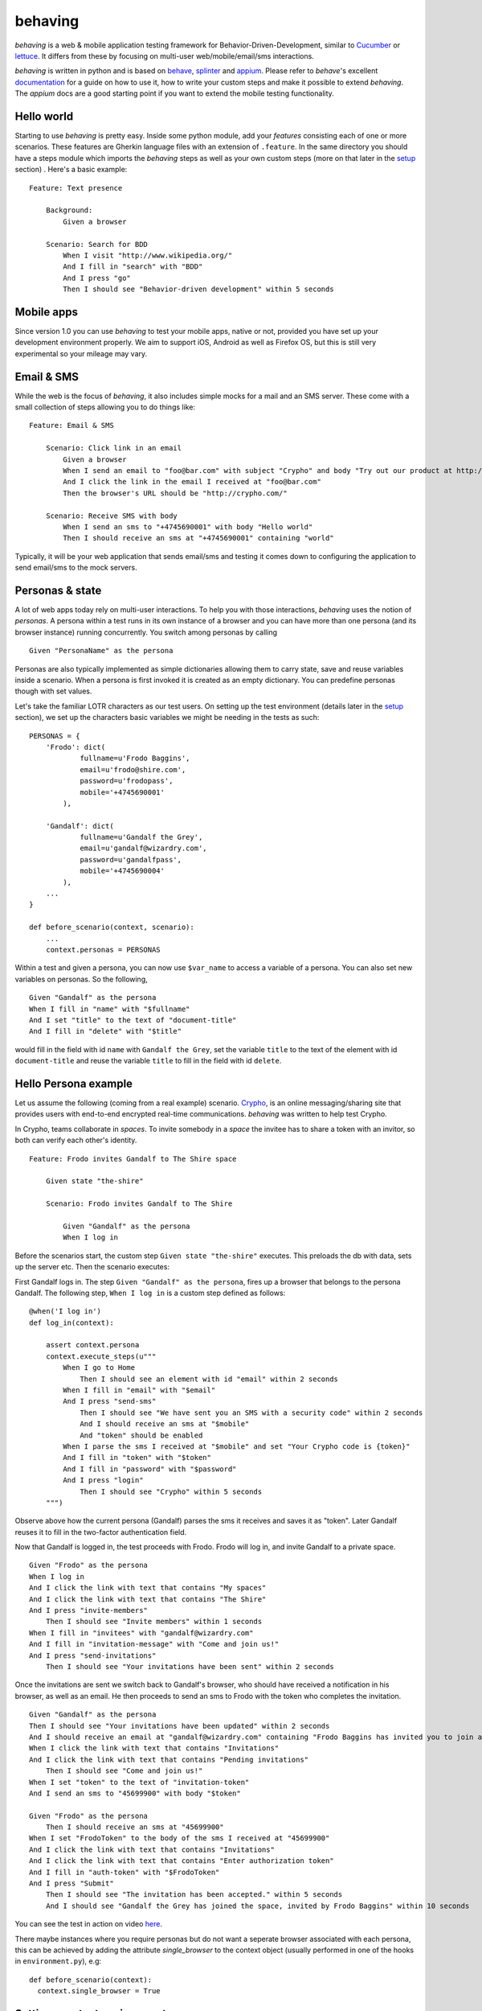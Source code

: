 behaving
========

*behaving* is a web & mobile application testing framework for Behavior-Driven-Development, similar to `Cucumber`_ or `lettuce`_. It differs from these by focusing on multi-user web/mobile/email/sms interactions.

*behaving* is written in python and is based on `behave`_, `splinter`_ and `appium`_. Please refer to *behave*'s excellent `documentation <http://pythonhosted.org/behave/>`_ for a guide on how to use it, how to write your custom steps and make it possible to extend *behaving*. The *appium* docs are a good starting point if you want to extend the mobile testing functionality.

Hello world
-----------

Starting to use *behaving* is pretty easy. Inside some python module, add your *features* consisting each of one or more scenarios. These features are Gherkin language files with an extension of ``.feature``. In the same directory you should have a steps module which imports the *behaving* steps as well as your own custom steps (more on that later in the setup_ section) . Here's a basic example:

::

    Feature: Text presence

        Background:
            Given a browser

        Scenario: Search for BDD
            When I visit "http://www.wikipedia.org/"
            And I fill in "search" with "BDD"
            And I press "go"
            Then I should see "Behavior-driven development" within 5 seconds

Mobile apps
-----------

Since version 1.0 you can use *behaving* to test your mobile apps, native or not, provided you have set up your development environment properly. We aim to support iOS, Android as well as Firefox OS, but this is still very experimental so your mileage may vary.

Email & SMS
-----------

While the web is the focus of *behaving*, it also includes simple mocks for a mail and an SMS server. These come with a small collection of steps allowing you to do things like:

::

    Feature: Email & SMS

        Scenario: Click link in an email
            Given a browser
            When I send an email to "foo@bar.com" with subject "Crypho" and body "Try out our product at http://crypho.com"
            And I click the link in the email I received at "foo@bar.com"
            Then the browser's URL should be "http://crypho.com/"

        Scenario: Receive SMS with body
            When I send an sms to "+4745690001" with body "Hello world"
            Then I should receive an sms at "+4745690001" containing "world"

Typically, it will be your web application that sends email/sms and testing it comes down to configuring the application to send email/sms to the mock servers.

Personas & state
----------------

A lot of web apps today rely on multi-user interactions. To help you with those interactions, *behaving* uses the notion of *personas*. A persona within a test runs in its own instance of a browser and you can have more than one persona (and its browser instance) running concurrently. You switch among personas by calling

::

    Given "PersonaName" as the persona

Personas are also typically implemented as simple dictionaries allowing them to carry state, save and reuse variables inside a scenario. When a persona is first invoked it is created as an empty dictionary. You can predefine personas though with set values.

Let's take the familiar LOTR characters as our test users. On setting up the test environment (details later in the setup_ section), we set up the characters basic variables we might be needing in the tests as such:

::

    PERSONAS = {
        'Frodo': dict(
                fullname=u'Frodo Baggins',
                email=u'frodo@shire.com',
                password=u'frodopass',
                mobile='+4745690001'
            ),

        'Gandalf': dict(
                fullname=u'Gandalf the Grey',
                email=u'gandalf@wizardry.com',
                password=u'gandalfpass',
                mobile='+4745690004'
            ),
        ...
    }

    def before_scenario(context, scenario):
        ...
        context.personas = PERSONAS


Within a test and given a persona, you can now use ``$var_name`` to access a variable of a persona. You can also set new variables on personas. So the following,

::

    Given "Gandalf" as the persona
    When I fill in "name" with "$fullname"
    And I set "title" to the text of "document-title"
    And I fill in "delete" with "$title"

would fill in the field with id ``name`` with ``Gandalf the Grey``, set the variable ``title`` to the text of the element with id ``document-title`` and reuse the variable ``title`` to fill in the field with id ``delete``.

Hello Persona example
---------------------

Let us assume the following (coming from a real example) scenario. `Crypho`_, is an online messaging/sharing site that provides users with end-to-end encrypted real-time communications. *behaving* was written to help test Crypho.

In Crypho, teams collaborate in *spaces*. To invite somebody in a *space* the invitee has to share a token with an invitor, so both can verify each other's identity.

::

    Feature: Frodo invites Gandalf to The Shire space

        Given state "the-shire"

        Scenario: Frodo invites Gandalf to The Shire

            Given "Gandalf" as the persona
            When I log in

Before the scenarios start, the custom step ``Given state "the-shire"`` executes. This preloads the db with data, sets up the server etc. Then the scenario executes:

First Gandalf logs in. The step ``Given "Gandalf" as the persona``, fires up a browser that belongs to the persona Gandalf. The following step, ``When I log in`` is a custom step defined as follows:

::

    @when('I log in')
    def log_in(context):

        assert context.persona
        context.execute_steps(u"""
            When I go to Home
                Then I should see an element with id "email" within 2 seconds
            When I fill in "email" with "$email"
            And I press "send-sms"
                Then I should see "We have sent you an SMS with a security code" within 2 seconds
                And I should receive an sms at "$mobile"
                And "token" should be enabled
            When I parse the sms I received at "$mobile" and set "Your Crypho code is {token}"
            And I fill in "token" with "$token"
            And I fill in "password" with "$password"
            And I press "login"
                Then I should see "Crypho" within 5 seconds
        """)

Observe above how the current persona (Gandalf) parses the sms it receives and saves it as "token". Later Gandalf reuses it to fill in the two-factor authentication field.

Now that Gandalf is logged in, the test proceeds with Frodo. Frodo will log in, and invite Gandalf to a private space.

::

            Given "Frodo" as the persona
            When I log in
            And I click the link with text that contains "My spaces"
            And I click the link with text that contains "The Shire"
            And I press "invite-members"
                Then I should see "Invite members" within 1 seconds
            When I fill in "invitees" with "gandalf@wizardry.com"
            And I fill in "invitation-message" with "Come and join us!"
            And I press "send-invitations"
                Then I should see "Your invitations have been sent" within 2 seconds


Once the invitations are sent we switch back to Gandalf's browser, who should have received a notification in his browser, as well as an email. He then proceeds to send an sms to Frodo with the token who completes the invitation.

::

            Given "Gandalf" as the persona
            Then I should see "Your invitations have been updated" within 2 seconds
            And I should receive an email at "gandalf@wizardry.com" containing "Frodo Baggins has invited you to join a private workspace in Crypho"
            When I click the link with text that contains "Invitations"
            And I click the link with text that contains "Pending invitations"
                Then I should see "Come and join us!"
            When I set "token" to the text of "invitation-token"
            And I send an sms to "45699900" with body "$token"

            Given "Frodo" as the persona
                Then I should receive an sms at "45699900"
            When I set "FrodoToken" to the body of the sms I received at "45699900"
            And I click the link with text that contains "Invitations"
            And I click the link with text that contains "Enter authorization token"
            And I fill in "auth-token" with "$FrodoToken"
            And I press "Submit"
                Then I should see "The invitation has been accepted." within 5 seconds
                And I should see "Gandalf the Grey has joined the space, invited by Frodo Baggins" within 10 seconds

You can see the test in action on video `here <http://vimeo.com/63672466/>`_.

There maybe instances where you require personas but do not want a seperate browser associated with each persona, this can be achieved by adding the attribute *single_browser* to the context object (usually performed in one of the hooks in ``environment.py``), e.g:

::

    def before_scenario(context):
      context.single_browser = True

.. _setup:

Setting up a test environment
-----------------------------

Start by installing *behaving* by using either ``pip`` or ``easy_install``. This will also install dependencies and create the ``behave`` script with which you invoke your tests. If you prefer using buildout, clone the package itself from its repository, it contains already a buildout configuration.

Typically you will be having a folder containing all your features and steps. For example a directory structure like the following:

::

    features/
    features/mytest.feature
    features/myothertest.feature
    features/environment.py
    features/steps/
    features/steps/steps.py

In the steps directory you will need to import the *behaving* steps you need. You can also define your own steps. So ``steps.py`` might look like:

::

    from behave import when
    from behaving.web.steps import *
    from behaving.sms.steps import *
    from behaving.mail.steps import *
    from behaving.personas.steps import *

    @when('I go to home')
    def go_to_home(context):
        context.browser.visit('https://localhost:8080/')

In ``environment.py`` you specify settings as well the things that need to happen at various stages of testing, i.e. before and after everything, a feature run, or a scenario run. For convenience you can import and reuse ``behaving.environment`` which will perform default actions like closing all browsers after a scenario, clean the email folder etc.

It is also possible to use ``behaving.web.environment``, ``behaving.mail.environment``, ``behaving.sms.environment`` and ``behaving.personas.environment`` on their own, if you don't have need for SMS for example.

An example of an environment that does simply set some variables and then rely on default actions for the various stages, might look like the following:

::

    import os
    from behaving import environment as benv

    PERSONAS = {}

    def before_all(context):
        import mypackage
        context.attachment_dir = os.path.join(os.path.dirname(mypackage.__file__), 'tests/data')
        context.sms_path = os.path.join(os.path.dirname(mypackage.__file__), '../../var/sms/')
        context.mail_path = os.path.join(os.path.dirname(mypackage.__file__), '../../var/mail/')
        benv.before_all(context)


    def after_all(context):
        benv.after_all(context)


    def before_feature(context, feature):
        benv.before_feature(context, feature)


    def after_feature(context, feature):
        benv.after_feature(context, feature)


    def before_scenario(context, scenario):
        benv.before_scenario(context, scenario)
        context.personas = PERSONAS

    def after_scenario(context, scenario):
        benv.after_scenario(context, scenario)

The following variables are supported and can be set to override defaults:

* ``screenshots_dir`` (the path where screenshots will be saved. If it is set, any failure in a scenario will result in a screenshot of the browser at the time when the failure happened.)
* ``attachment_dir`` (the path where file attachments can be found)
* ``sms_path`` (the path to be used by ``smsmock`` to save sms. Defaults to ``current_dir/sms`` )
* ``mail_path`` (the path to be used by ``mailmock`` to save mail. Defaults to ``current_dir/mail`` )
* ``default_browser``
* ``default_browser_size`` (tuple (width, height), applied to each browser as it's created)
* ``max_browser_attempts`` (how many times to retry creating the browser if it fails)
* ``remote_webdriver`` (whether to use the remote webdriver. Defaults to ``False``)
* ``browser_args`` (a dict of additional keyword arguments used when creating a browser)
* ``base_url`` (the base url for a browser, allows you to use relative paths)

You can run the tests simply by issuing

::

    ./bin/behave ./features

Mail and SMS mock servers
-------------------------

When *behaving* is installed, it creates two scripts to help you test mail and sms, ``mailmock`` and ``smsmock`` respectively. You can directly invoke them before running your tests, they both take a port as well as the directory to output data as parameters. For example,

::

    ./bin/smsmock -p 8081 -o ./var/sms
    ./bin/mailmock -p 8082 -o ./var/mail


``behaving.web`` Supported matchers/steps
-----------------------------------------

* Browsers

    * Given a browser
      [opens the default browser, i.e. Firefox]
    * Given ``brand`` as the default browser
      [sets the default browser to be ``brand``, this is the browser name when using the remote webdriver or Firefox, Chrome, Safari or PhantomJS]
    * Given browser "``name``"
      [opens the browser named ``name``]
    * When I reload
    * When I go back
    * When I go forward
    * When I resize the browser to ``width``x``height``
    * When I resize the viewport to ``width``x``height``
    * When I take a screenshot
      [will save a screenshot of the browser if ``screenshots_dir`` is set on the environment. Also, if ``screenshots_dir`` is set, all failing tests will result in a screenshot.]
    * When I execute the script "``script``"
    * When I set the cookie "``key``" to "``value``"
    * When I delete the cookie "``key``"
    * When I delete all cookies

* URLs

    * Given the base url "``url``"
      [sets the base url to ``url``, alternatively set ``context.base_url`` directly in ``environment.py``]
    * When I visit "``url``"
    * When I go to "``url``"
    * When I parse the url path and set "``{expression}``"
    * Then the browser's url should be "``url``"
    * Then the browser's url should contain "``text``"
    * Then the browser's url should not contain "``text``"

* Links

    * When I click the link to "``url``"
    * When I click the link to a url that contains "``url``"
    * When I click the link with text "``text``"
    * When I click the link with text that contains "``text``"

* Text & element presence

    * When I wait for ``timeout`` seconds
    * When I show the element with id "``id``"
    * When I hide the element with id "``id``"
    * Then I should see "``text``"
    * Then I should not see "``text``"
    * Then I should see "``text``" within ``timeout`` seconds
    * Then I should not see "``text``" within ``timeout`` seconds
    * Then I should see an element with id "``id``"
    * Then I should not see an element with id "``id``"
    * Then I should see an element with id "``id``" within ``timeout`` seconds
    * Then I should not see an element with id "``id``" within ``timeout`` seconds
    * Then I should see an element with the css selector "``selector``"
    * Then I should not see an element with the css selector "``selector``"
    * Then I should see an element with the css selector "``selector``" within ``timeout`` seconds
    * Then I should not see an element with the css selector "``selector``" within ``timeout`` seconds
    * Then I should see an element with xpath "``xpath``"
    * Then I should not see an element with xpath "``xpath``"
    * Then I should see an element with xpath "``xpath``" within ``timeout`` seconds
    * Then I should not see an element with xpath "``xpath``" within ``timeout`` seconds

* Forms

    * When I fill in "``name``" with "``value``"
    * When I type "``value``" to "``name``"
      [same as fill, but happens slowly triggering keyboard events]
    * When I choose "``value``" from "``name``"
    * When I check "``name``"
    * When I uncheck "``name``"
    * When I select "``value``" from "``name``""
    * When I press "``name|id|text|innerText``"
    * When I press the element with xpath "``xpath``"
    * When I attach the file "``path``" to "``name``"
    * When I set the innner HTML of the element with id "``id``" to "``contents``"
      [Sets html on a ``contenteditable`` element with id ``id`` to ``contents``]
    * When I set the innner HTML of the element with class "``class``" to "``contents``"
    * When I set the innner HTML of the element with class "``class``" to "``contents``"
    * Then field "``name``" should have the value "``value``"
    * Then "``name``" should be enabled
    * Then "``name``" should be disabled
    * Then "``name``" should not be enabled
    * Then "``name``" should be valid
    * Then "``name``" should be invalid
    * Then "``name``" should not be valid
    * Then "``name``" should be required
    * Then "``name``" should not be required

* Persona interaction & variables

    * When I set "``key``" to the text of "``id|name``"
    * When I set "``key``" to the attribute "``attr``" of the element with xpath "``xpath``"
    * When I evaluate the script "``script``" and assign the result to "``key``"

``behaving.mobile`` Supported matchers/steps
--------------------------------------------

* Devices/apps

    * Given an iOS simulator running "``app``"
    * Given an android simulator running "``app``"
    * When I lock the device for ``timeout`` seconds
    * When I install the app "``name``"
    * When I remove the app "``uid``"
    * When I launch the app
    * When I close the app
    * Then the application "``uid``" is installed

* Interactions

    * When I pull the file "``load_path``" from the app and set it to "``key``"
    * When I push the file "``load_path``" to the device at "``save_path``"
    * When I tap "``name``" and drag to "``coords``"
    [``coords`` is a list of points, say [(0,100), (100,100)], relative to the element you tap.]
    * When I fill in "``name``" with "``value``"
    * When I type "``value``" to "``name``"
      [same as fill, but happens slowly triggering keyboard events]
    * When I select "``value``" from "``name``""
    * When I press "``name|text``"
    * Then I should see "``text``"
    * Then I should not see "``text``"
    * Then I should see an element with id "``id``"
    * Then I should see an element with id "``id``" within ``timeout`` seconds

``behaving.mail`` Supported matchers/steps
------------------------------------------

* When I click the link in the email I received at "``address``"
* Then I should receive an email at "``address``"
* Then I should receive an email at "``address``" with subject "``subject``"
* Then I should receive an email at "``address``" containing "``text``"

``behaving.sms`` Supported matchers/steps
-----------------------------------------

* When I set "``key``" to the body of the sms I received at "``number``"
* When I parse the sms I received at "``number``" and set "``expressions``"
* Then I should receive an sms at "``number``"
* Then I should receive an sms at "``number``" containing "``text``"

``behaving.personas`` Supported matchers/steps
----------------------------------------------

* Given "``name``" as the persona
* When I set "``key``" to "``value``"
* Then "``key``" is set to "``value``"

.. _`Cucumber`: http://cukes.info/
.. _`lettuce`: http://lettuce.it/
.. _`behave`: http://pypi.python.org/pypi/behave
.. _`splinter`: http://splinter.cobrateam.info/
.. _`appium`: http://appium.io/
.. _`Crypho`: http://crypho.com

